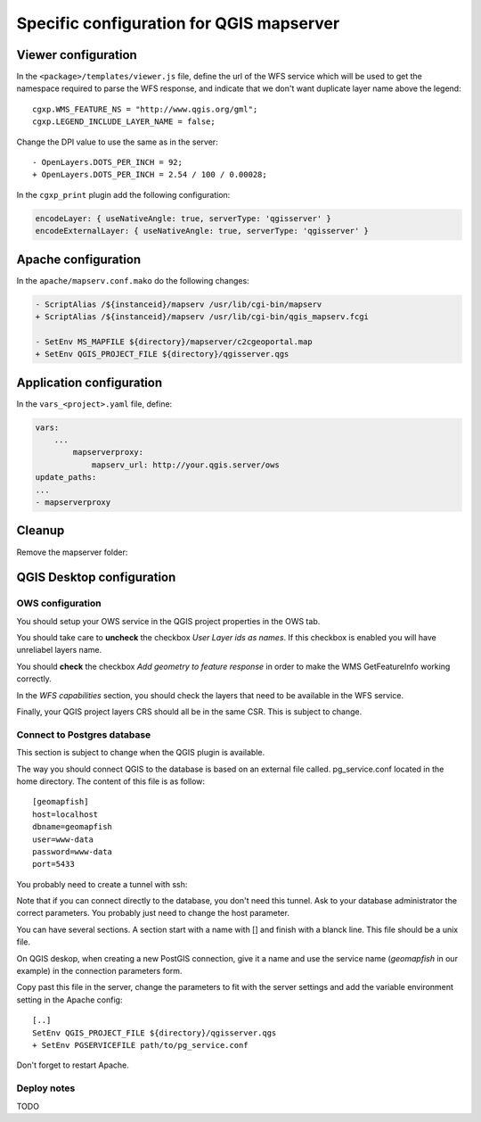 .. _integrator_backend_qgis:

=========================================
Specific configuration for QGIS mapserver
=========================================

Viewer configuration
====================

In the ``<package>/templates/viewer.js`` file, define the url of the WFS service
which will be used to get the namespace required to parse the WFS response,
and indicate that we don't want duplicate layer name above the legend::

    cgxp.WMS_FEATURE_NS = "http://www.qgis.org/gml";
    cgxp.LEGEND_INCLUDE_LAYER_NAME = false;

Change the DPI value to use the same as in the server::

    - OpenLayers.DOTS_PER_INCH = 92;
    + OpenLayers.DOTS_PER_INCH = 2.54 / 100 / 0.00028;

In the ``cgxp_print`` plugin add the following configuration:

.. code:: javascript

   encodeLayer: { useNativeAngle: true, serverType: 'qgisserver' }
   encodeExternalLayer: { useNativeAngle: true, serverType: 'qgisserver' }


Apache configuration
====================

In the ``apache/mapserv.conf.mako`` do the following changes:

.. code::

   - ScriptAlias /${instanceid}/mapserv /usr/lib/cgi-bin/mapserv
   + ScriptAlias /${instanceid}/mapserv /usr/lib/cgi-bin/qgis_mapserv.fcgi

   - SetEnv MS_MAPFILE ${directory}/mapserver/c2cgeoportal.map
   + SetEnv QGIS_PROJECT_FILE ${directory}/qgisserver.qgs

Application configuration
=========================

In the ``vars_<project>.yaml`` file, define:

.. code:: yaml

    vars:
        ...
            mapserverproxy:
                mapserv_url: http://your.qgis.server/ows
    update_paths:
    ...
    - mapserverproxy

Cleanup
=======

Remove the mapserver folder:

.. prompt:: bash

   git rm mapserver

QGIS Desktop configuration
==========================

OWS configuration
*****************

You should setup your OWS service in the QGIS project properties in the OWS
tab.

You should take care to **uncheck** the checkbox *User Layer ids as names*. If
this checkbox is enabled you will have unreliabel layers name.

You should **check** the checkbox *Add geometry to feature response* in order
to make the WMS GetFeatureInfo working correctly.

In the *WFS capabilities* section, you should check the layers that need to be
available in the WFS service.

Finally, your QGIS project layers CRS should all be in the same CSR. This is subject to
change.

Connect to Postgres database
*****************************

This section is subject to change when the QGIS plugin is available.

The way you should connect QGIS to the database is based on an external file 
called. pg_service.conf located in the home directory. The content of this file 
is as follow::

    [geomapfish]
    host=localhost
    dbname=geomapfish
    user=www-data
    password=www-data
    port=5433

You probably need to create a tunnel with ssh:

.. prompt:: bash

   ssh -L 5432:localhost:54532 <server>

Note that if you can connect directly to the database, you don't need this tunnel.
Ask to your database administrator the correct parameters. You probably just need 
to change the host parameter.

You can have several sections. A section start with a name with [] and
finish with a blanck line. This file should be a unix file.

On QGIS deskop, when creating a new PostGIS connection, give it a name and use
the service name (`geomapfish` in our example) in the connection parameters
form.

Copy past this file in the server, change the parameters to fit with the server
settings and add the variable environment setting in the Apache config::

    [..]
    SetEnv QGIS_PROJECT_FILE ${directory}/qgisserver.qgs
    + SetEnv PGSERVICEFILE path/to/pg_service.conf

Don't forget to restart Apache.

Deploy notes
************

TODO
